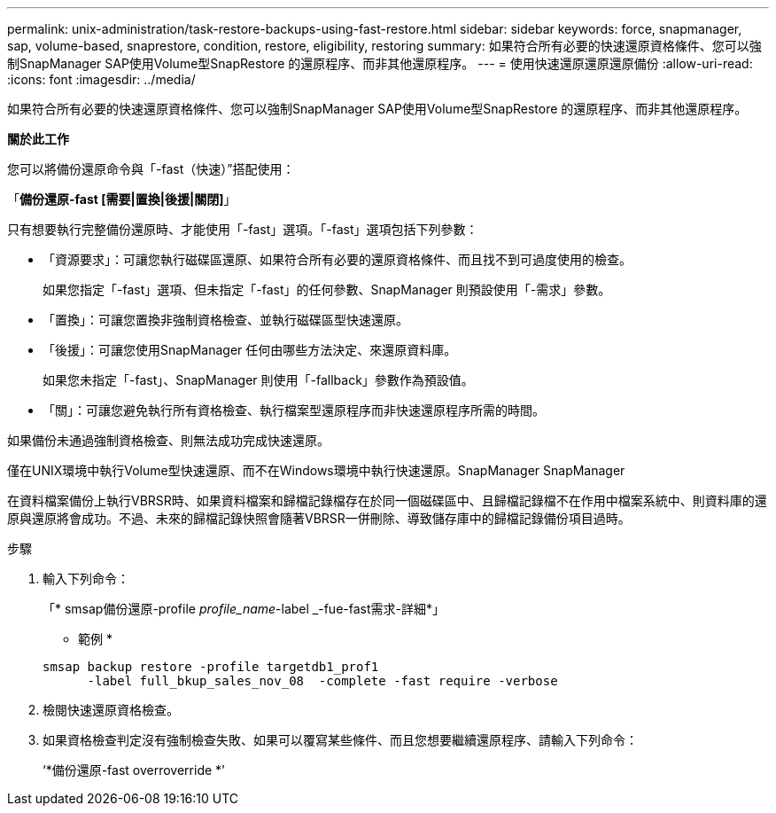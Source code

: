 ---
permalink: unix-administration/task-restore-backups-using-fast-restore.html 
sidebar: sidebar 
keywords: force, snapmanager, sap, volume-based, snaprestore, condition, restore, eligibility, restoring 
summary: 如果符合所有必要的快速還原資格條件、您可以強制SnapManager SAP使用Volume型SnapRestore 的還原程序、而非其他還原程序。 
---
= 使用快速還原還原還原備份
:allow-uri-read: 
:icons: font
:imagesdir: ../media/


[role="lead"]
如果符合所有必要的快速還原資格條件、您可以強制SnapManager SAP使用Volume型SnapRestore 的還原程序、而非其他還原程序。

*關於此工作*

您可以將備份還原命令與「-fast（快速）”搭配使用：

「*備份還原-fast [需要|置換|後援|關閉]*」

只有想要執行完整備份還原時、才能使用「-fast」選項。「-fast」選項包括下列參數：

* 「資源要求」：可讓您執行磁碟區還原、如果符合所有必要的還原資格條件、而且找不到可過度使用的檢查。
+
如果您指定「-fast」選項、但未指定「-fast」的任何參數、SnapManager 則預設使用「-需求」參數。

* 「置換」：可讓您置換非強制資格檢查、並執行磁碟區型快速還原。
* 「後援」：可讓您使用SnapManager 任何由哪些方法決定、來還原資料庫。
+
如果您未指定「-fast」、SnapManager 則使用「-fallback」參數作為預設值。

* 「關」：可讓您避免執行所有資格檢查、執行檔案型還原程序而非快速還原程序所需的時間。


如果備份未通過強制資格檢查、則無法成功完成快速還原。

僅在UNIX環境中執行Volume型快速還原、而不在Windows環境中執行快速還原。SnapManager SnapManager

在資料檔案備份上執行VBRSR時、如果資料檔案和歸檔記錄檔存在於同一個磁碟區中、且歸檔記錄檔不在作用中檔案系統中、則資料庫的還原與還原將會成功。不過、未來的歸檔記錄快照會隨著VBRSR一併刪除、導致儲存庫中的歸檔記錄備份項目過時。

.步驟
. 輸入下列命令：
+
「* smsap備份還原-profile _profile_name_-label _-fue-fast需求-詳細*」

+
* 範例 *

+
[listing]
----
smsap backup restore -profile targetdb1_prof1
      -label full_bkup_sales_nov_08  -complete -fast require -verbose
----
. 檢閱快速還原資格檢查。
. 如果資格檢查判定沒有強制檢查失敗、如果可以覆寫某些條件、而且您想要繼續還原程序、請輸入下列命令：
+
‘*備份還原-fast overroverride *’


